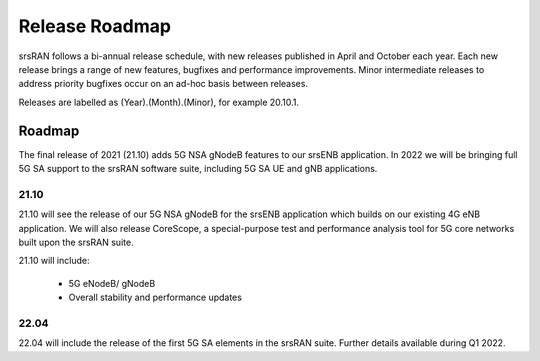 .. _gen_release_roadmap:

Release Roadmap
=================

srsRAN follows a bi-annual release schedule, with new releases published in April and October each year.
Each new release brings a range of new features, bugfixes and performance improvements.
Minor intermediate releases to address priority bugfixes occur on an ad-hoc basis between releases.

Releases are labelled as (Year).(Month).(Minor), for example 20.10.1.

Roadmap
---------------

The final release of 2021 (21.10) adds 5G NSA gNodeB features to our srsENB application. In 2022 we will 
be bringing full 5G SA support to the srsRAN software suite, including 5G SA UE and gNB applications.

21.10
******
21.10 will see the release of our 5G NSA gNodeB for the srsENB application which builds on our existing 4G 
eNB application. We will also release CoreScope, a special-purpose test and performance analysis tool for 
5G core networks built upon the srsRAN suite.

21.10 will include: 

	* 5G eNodeB/ gNodeB
  	* Overall stability and performance updates

22.04
******
22.04 will include the release of the first 5G SA elements in the srsRAN suite. Further details available during Q1 2022.
